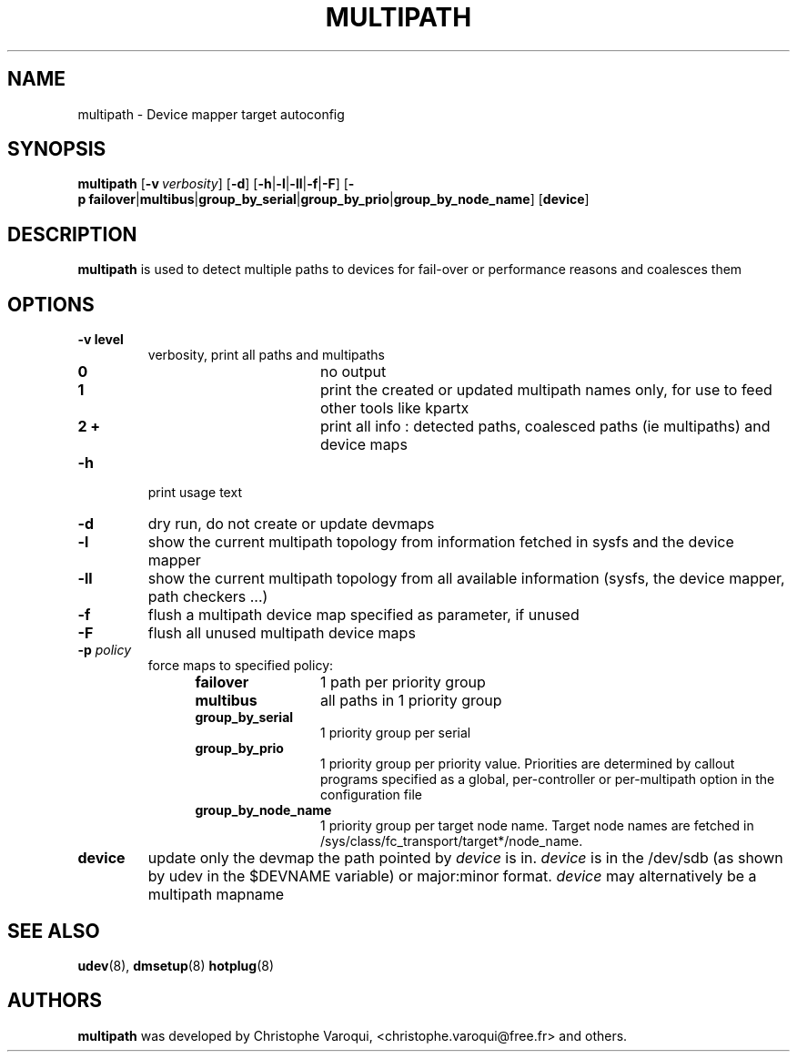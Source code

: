 .TH MULTIPATH 8 "July 2006" "" "Linux Administrator's Manual"
.SH NAME
multipath \- Device mapper target autoconfig
.SH SYNOPSIS
.B multipath
.RB [\| \-v\ \c
.IR verbosity \|]
.RB [\| \-d \|]
.RB [\| \-h | \-l | \-ll | \-f | \-F \|]
.RB [\| \-p\ \c
.BR failover | multibus | group_by_serial | group_by_prio | group_by_node_name \|]
.RB [\| device \|]
.SH DESCRIPTION
.B multipath
is used to detect multiple paths to devices for fail-over or performance reasons and coalesces them
.SH OPTIONS
.TP
.B \-v " level"
verbosity, print all paths and multipaths
.RS 1.2i
.TP 1.2i
.B 0
no output
.TP
.B 1
print the created or updated multipath names only, for use to feed other tools like kpartx
.TP
.B 2 +
print all info : detected paths, coalesced paths (ie multipaths) and device maps
.RE
.TP
.B \-h
print usage text
.TP
.B \-d
dry run, do not create or update devmaps
.TP
.B \-l
show the current multipath topology from information fetched in sysfs and the device mapper
.TP
.B \-ll
show the current multipath topology from all available information (sysfs, the device mapper, path checkers ...)
.TP
.B \-f
flush a multipath device map specified as parameter, if unused
.TP
.B \-F
flush all unused multipath device maps
.TP
.BI \-p " policy"
force maps to specified policy:
.RS 1.2i
.TP 1.2i
.B failover
1 path per priority group
.TP
.B multibus
all paths in 1 priority group
.TP
.B group_by_serial
1 priority group per serial
.TP
.B group_by_prio
1 priority group per priority value. Priorities are determined by callout programs specified as a global, per-controller or per-multipath option in the configuration file
.TP
.B group_by_node_name
1 priority group per target node name. Target node names are fetched in /sys/class/fc_transport/target*/node_name.
.RE
.TP
.BI device
update only the devmap the path pointed by
.I device
is in. 
.I device
is in the /dev/sdb (as shown by udev in the $DEVNAME variable) or major:minor format.
.I device
may alternatively be a multipath mapname
.SH "SEE ALSO"
.BR udev (8),
.BR dmsetup (8)
.BR hotplug (8)
.SH AUTHORS
.B multipath
was developed by Christophe Varoqui, <christophe.varoqui@free.fr> and others.
